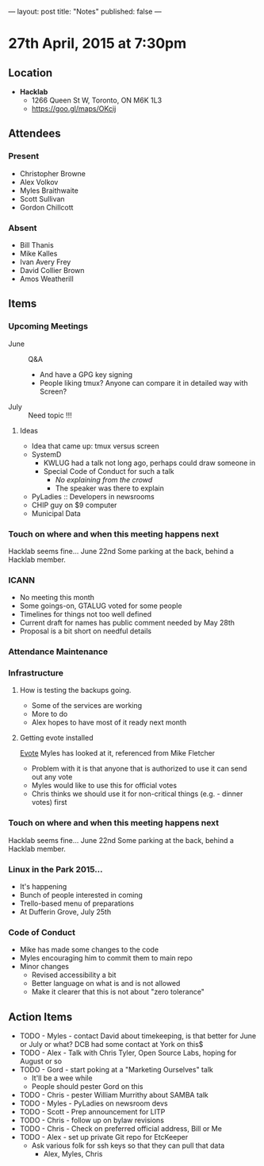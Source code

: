 ---
layout: post
title: "Notes"
published: false
---

* 27th April, 2015 at 7:30pm

** Location

 - *Hacklab*
  - 1266 Queen St W, Toronto, ON M6K 1L3
  - <https://goo.gl/maps/OKcij>

** Attendees

*** Present
- Christopher Browne
- Alex Volkov
- Myles Braithwaite
- Scott Sullivan
- Gordon Chillcott

*** Absent

- Bill Thanis
- Mike Kalles
- Ivan Avery Frey
- David Collier Brown
- Amos Weatherill

** Items

*** Upcoming Meetings
 - June :: Q&A
   - And have a GPG key signing
   - People liking tmux?  Anyone can compare it in detailed way with Screen?
 - July :: Need topic !!!

**** Ideas
 - Idea that came up: tmux versus screen
 - SystemD 
   - KWLUG had a talk not long ago, perhaps could draw someone in
   - Special Code of Conduct for such a talk
     - /No explaining from the crowd/
     - The speaker was there to explain
 - PyLadies :: Developers in newsrooms
 - CHIP guy on $9 computer
 - Municipal Data
 
*** Touch on where and when this meeting happens next

  Hacklab seems fine...  June 22nd
  Some parking at the back, behind a Hacklab member.
  
*** ICANN

 - No meeting this month
 - Some goings-on, GTALUG voted for some people
 - Timelines for things not too well defined
 - Current draft for names has public comment needed by May 28th
 - Proposal is a bit short on needful details

*** Attendance Maintenance

*** Infrastructure

**** How is testing the backups going.
- Some of the services are working
- More to do
- Alex hopes to have most of it ready next month
  
**** Getting evote installed
  [[https://github.com/mdipierro/evote][Evote]]
  Myles has looked at it, referenced from Mike Fletcher
  - Problem with it is that anyone that is authorized to use it can send out any vote
  - Myles would like to use this for official votes
  - Chris thinks we should use it for non-critical things (e.g. - dinner votes) first

*** Touch on where and when this meeting happens next

  Hacklab seems fine...  June 22nd
  Some parking at the back, behind a Hacklab member.

*** Linux in the Park 2015...
 - It's happening
 - Bunch of people interested in coming
 - Trello-based menu of preparations
 - At Dufferin Grove, July 25th

*** Code of Conduct
 - Mike has made some changes to the code
 - Myles encouraging him to commit them to main repo
 - Minor changes
   - Revised accessibility a bit
   - Better language on what is and is not allowed
   - Make it clearer that this is not about "zero tolerance"

** Action Items
  - TODO - Myles - contact David about timekeeping, is that better for June or July or what?  DCB had some contact at York on this$
  - TODO - Alex - Talk with Chris Tyler, Open Source Labs, hoping for August or so
  - TODO - Gord - start poking at a "Marketing Ourselves" talk
    - It'll be a wee while
    - People should pester Gord on this
  - TODO - Chris - pester William Murrithy about SAMBA talk
  - TODO - Myles - PyLadies on newsroom devs
  - TODO - Scott - Prep announcement for LITP
  - TODO - Chris - follow up on bylaw revisions
  - TODO - Chris - Check on preferred official address, Bill or Me
  - TODO - Alex - set up private Git repo for EtcKeeper
    - Ask various folk for ssh keys so that they can pull that data
      - Alex, Myles, Chris
